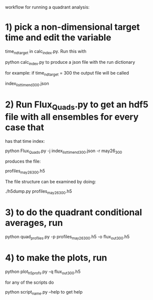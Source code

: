 workflow for running a quadrant analysis:

* 1) pick a non-dimensional target time and edit the variable
time_nd_target in calc_index.py.  Run this with

python calc_index.py to produce a json file with the run dictionary

for example:  if time_nd_target = 300  the output file will be called

index_list_time_nd_300.json

* 2) Run Flux_Quads.py to get an hdf5 file with all ensembles for every case that
    has that time index:

python Flux_Quads.py -j index_list_time_nd_300.json  -r may26_300

produces the file:

profiles_may26_300.h5

The file structure can be examined by doing:

./h5dump.py profiles_may26_300.h5 

* 3) to do the quadrant conditional averages, run

python quad_profiles.py -p profiles_may26_300.h5 -o flux_out_300.h5

* 4) to make the plots, run

python plot_h5profs.py -q flux_out_300.h5

for any of the scripts  do

python script_name.py --help to get help





